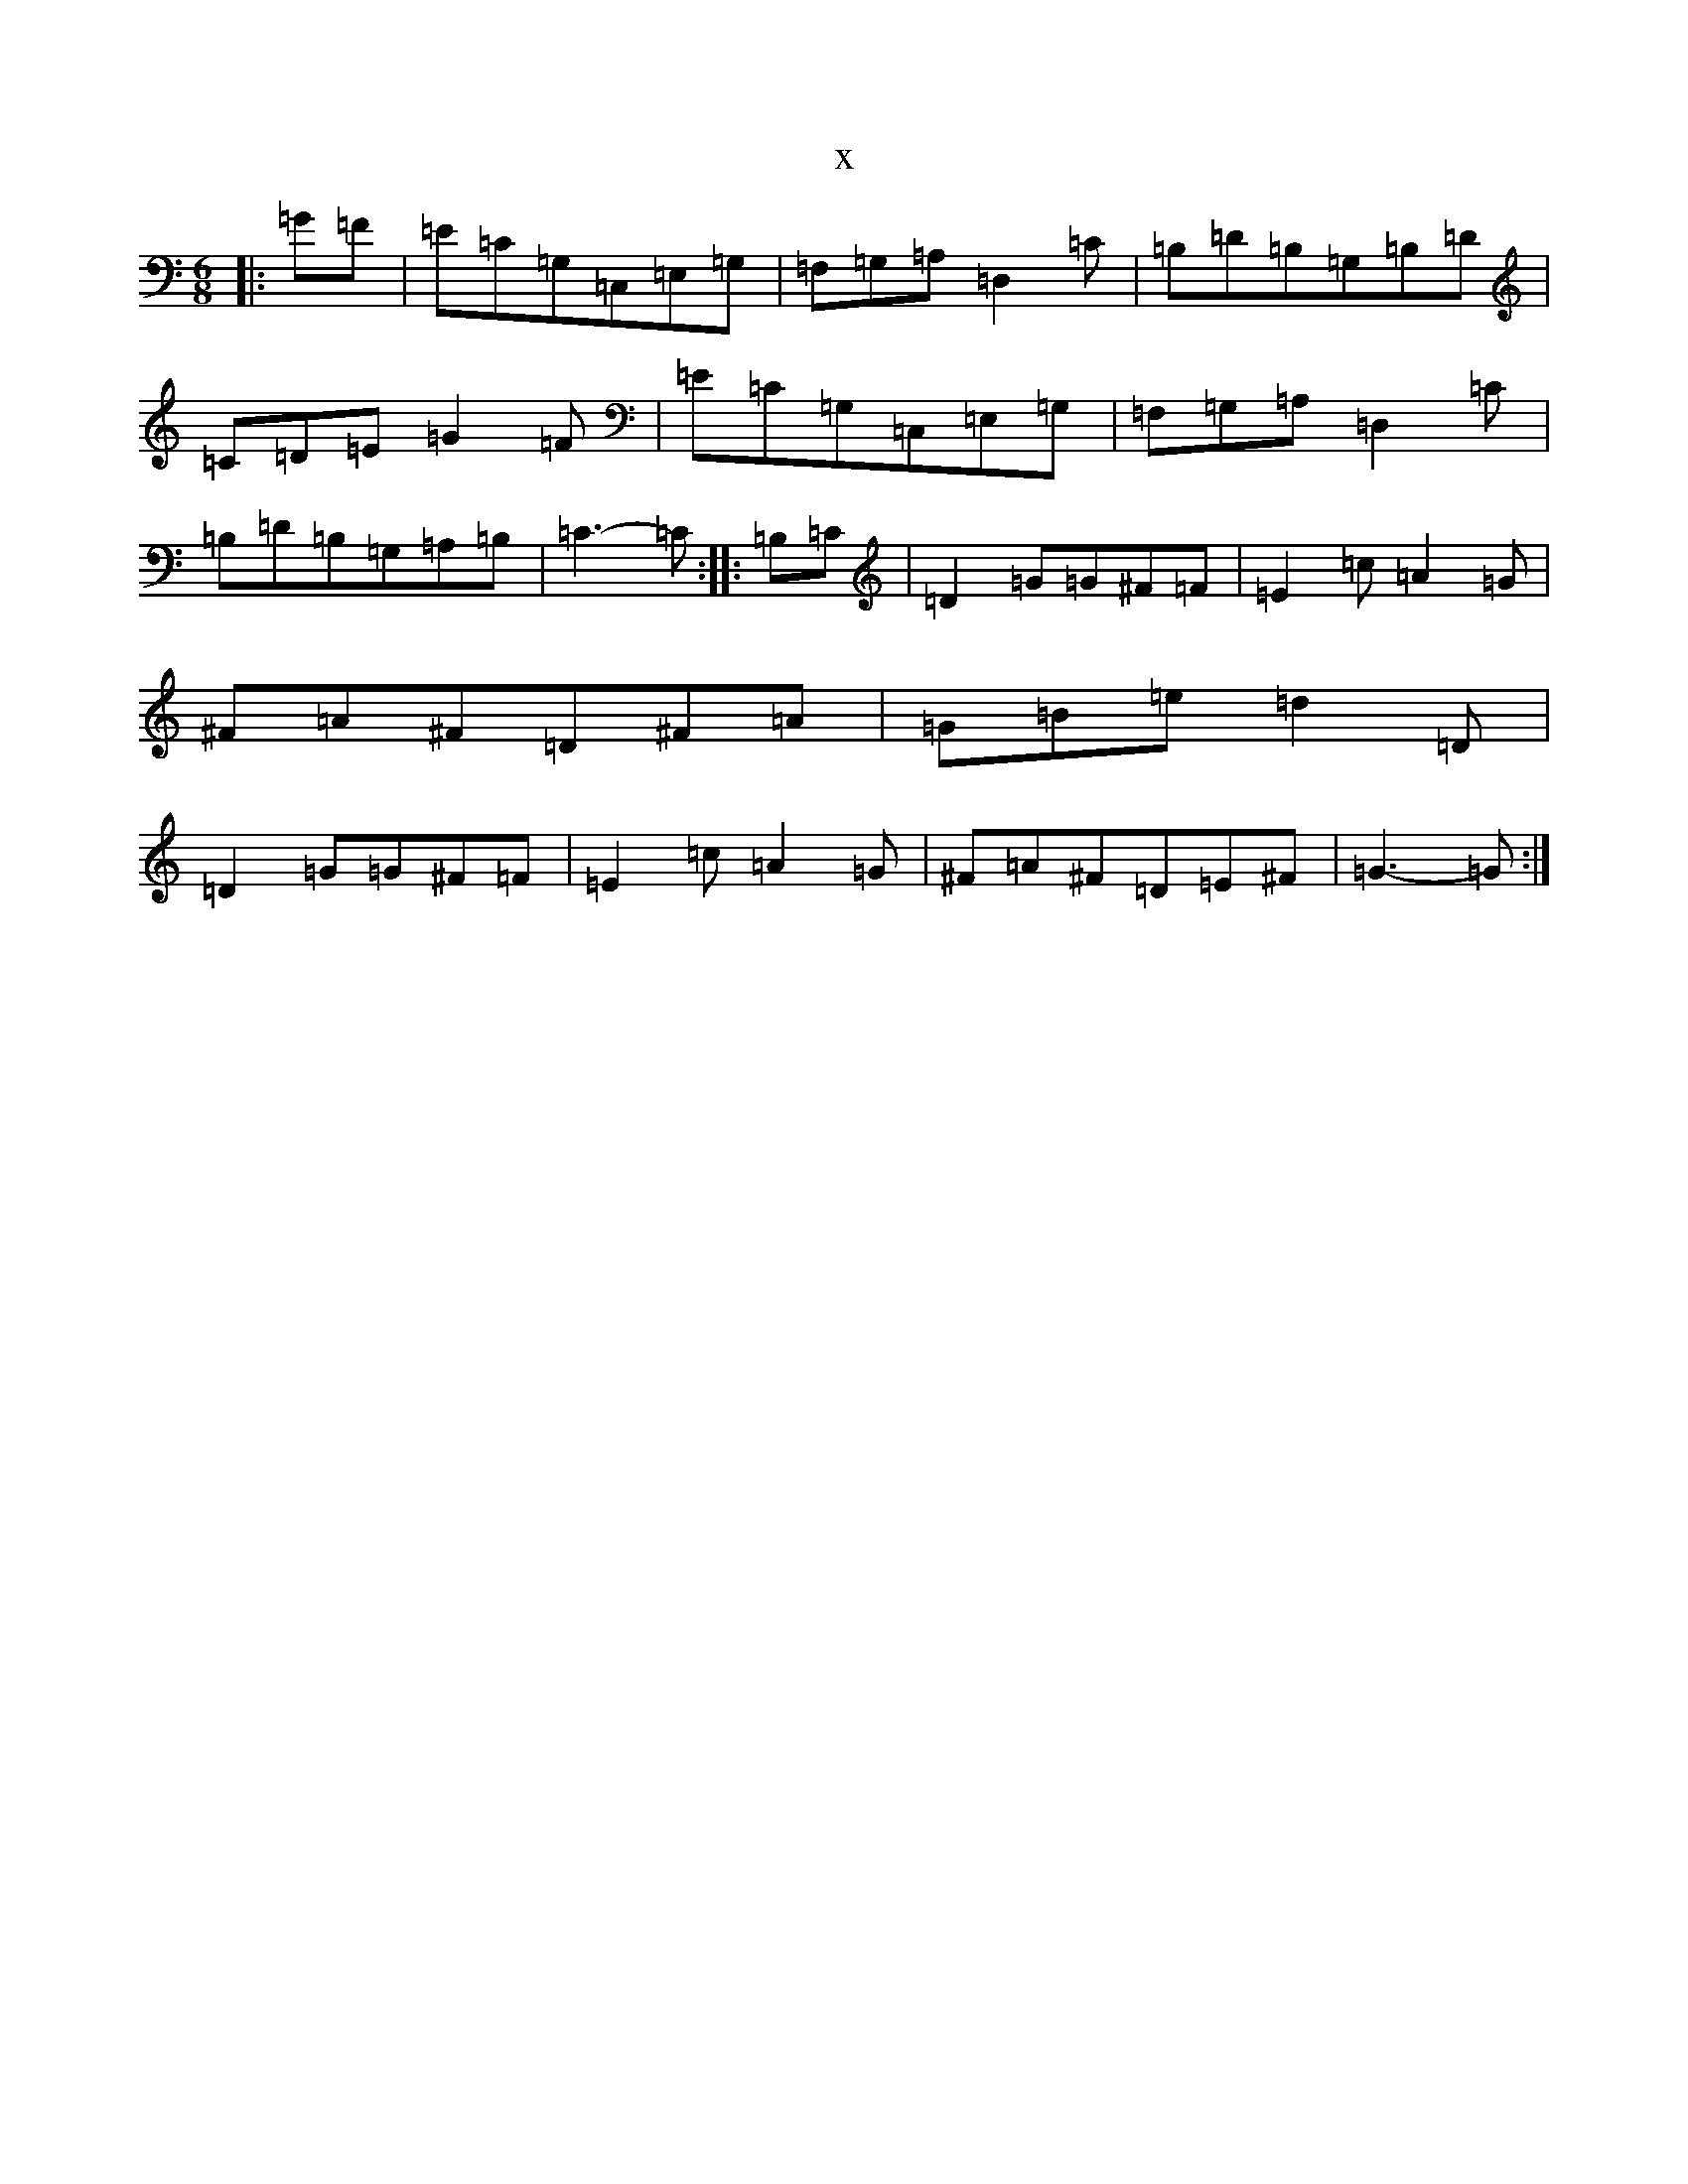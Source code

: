 X:7903
R: jig
S: https://thesession.org/tunes/13041#setting22425
T:x
L:1/8
M:6/8
K: C Major
|:=G=F|=E=C=G,=C,=E,=G,|=F,=G,=A,=D,2=C|=B,=D=B,=G,=B,=D|=C=D=E=G2=F|=E=C=G,=C,=E,=G,|=F,=G,=A,=D,2=C|=B,=D=B,=G,=A,=B,|=C3-=C:||:=B,=C|=D2=G=G^F=F|=E2=c=A2=G|^F=A^F=D^F=A|=G=B=e=d2=D|=D2=G=G^F=F|=E2=c=A2=G|^F=A^F=D=E^F|=G3-=G:|